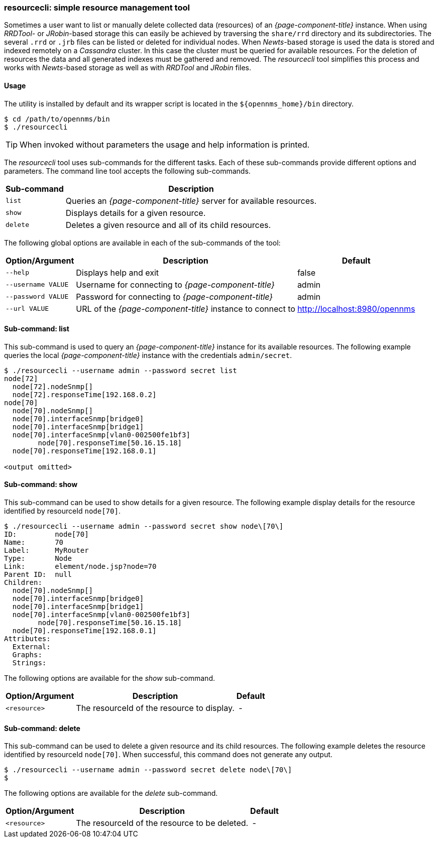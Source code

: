 
// Allow GitHub image rendering
:imagesdir: ../../images

=== resourcecli: simple resource management tool

Sometimes a user want to list or manually delete collected data (resources) of an _{page-component-title}_ instance.
When using _RRDTool-_ or _JRobin_-based storage this can easily be achieved by traversing the `share/rrd` directory and its subdirectories.
The several `.rrd` or `.jrb` files can be listed or deleted for individual nodes.
When _Newts_-based storage is used the data is stored and indexed remotely on a _Cassandra_ cluster.
In this case the cluster must be queried for available resources.
For the deletion of resources the data and all generated indexes must be gathered and removed.
The _resourcecli_ tool simplifies this process and works with _Newts_-based storage as well as with _RRDTool_ and _JRobin_ files.

==== Usage
The utility is installed by default and its wrapper script is located in the `$\{opennms_home}/bin` directory.

[source, shell]
----
$ cd /path/to/opennms/bin
$ ./resourcecli
----

TIP: When invoked without parameters the usage and help information is printed.

The _resourcecli_ tool uses sub-commands for the different tasks.
Each of these sub-commands provide different options and parameters.
The command line tool accepts the following sub-commands.

[options="header, autowidth"]
|===
| Sub-command     | Description
| `list`          | Queries an _{page-component-title}_ server for available resources.
| `show`          | Displays details for a given resource.
| `delete`        | Deletes a given resource and all of its child resources.
|===

The following global options are available in each of the sub-commands of the tool:

[options="header, autowidth"]
|===
| Option/Argument    | Description                                                 | Default
| `--help`           | Displays help and exit                                      | false
| `--username VALUE` | Username for connecting to _{page-component-title}_         | admin
| `--password VALUE` | Password for connecting to _{page-component-title}_         | admin
| `--url VALUE`      | URL of the _{page-component-title}_ instance to connect to  | http://localhost:8980/opennms
|===

==== Sub-command: list

This sub-command is used to query an _{page-component-title}_ instance for its available resources.
The following example queries the local _{page-component-title}_ instance with the credentials `admin/secret`.

[source, shell]
----
$ ./resourcecli --username admin --password secret list
node[72]
  node[72].nodeSnmp[]
  node[72].responseTime[192.168.0.2]
node[70]
  node[70].nodeSnmp[]
  node[70].interfaceSnmp[bridge0]
  node[70].interfaceSnmp[bridge1]
  node[70].interfaceSnmp[vlan0-002500fe1bf3]
	node[70].responseTime[50.16.15.18]
  node[70].responseTime[192.168.0.1]

<output omitted>
----

==== Sub-command: show

This sub-command can be used to show details for a given resource.
The following example display details for the resource identified by resourceId `node[70]`.

[source, shell]
----
$ ./resourcecli --username admin --password secret show node\[70\]
ID:         node[70]
Name:       70
Label:      MyRouter
Type:       Node
Link:       element/node.jsp?node=70
Parent ID:  null
Children:
  node[70].nodeSnmp[]
  node[70].interfaceSnmp[bridge0]
  node[70].interfaceSnmp[bridge1]
  node[70].interfaceSnmp[vlan0-002500fe1bf3]
	node[70].responseTime[50.16.15.18]
  node[70].responseTime[192.168.0.1]
Attributes:
  External:
  Graphs:
  Strings:
----

The following options are available for the _show_ sub-command.

[options="header, autowidth"]
|===
| Option/Argument         | Description                                                                             | Default
| `<resource>`            | The resourceId of the resource to display.    | -
|===

==== Sub-command: delete

This sub-command can be used to delete a given resource and its child resources.
The following example deletes the resource identified by resourceId `node[70]`.
When successful, this command does not generate any output.

[source, shell]
----
$ ./resourcecli --username admin --password secret delete node\[70\]
$
----

The following options are available for the _delete_ sub-command.

[options="header, autowidth"]
|===
| Option/Argument         | Description                                                                             | Default
| `<resource>`            | The resourceId of the resource to be deleted.    | -
|===
